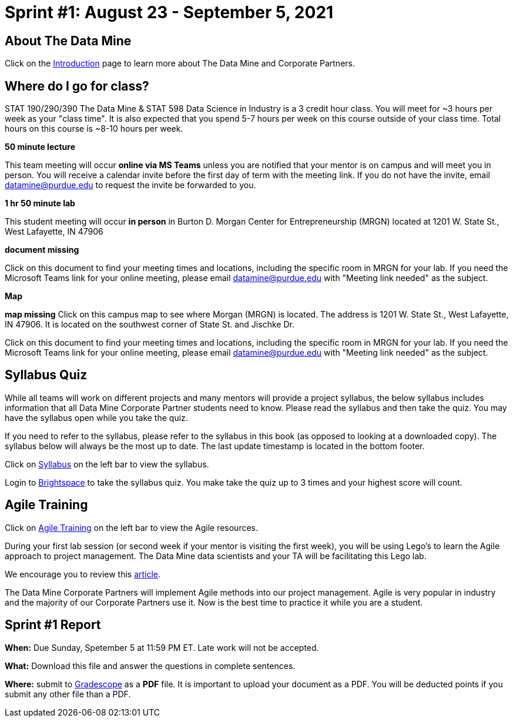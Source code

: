 = Sprint #1: August 23 - September 5, 2021 

== About The Data Mine 

Click on the xref:introduction.adoc[Introduction] page to learn more about The Data Mine and Corporate Partners. 

== Where do I go for class?

STAT 190/290/390 The Data Mine & STAT 598 Data Science in Industry is a 3 credit hour class. You will meet for ~3 hours per week as your "class time". It is also expected that you spend 5-7 hours per week on this course outside of your class time. Total hours on this course is ~8-10 hours per week. 

*50 minute lecture*

This team meeting will occur *online via MS Teams* unless you are notified that your mentor is on campus and will meet you in person. You will receive a calendar invite before the first day of term with the meeting link. If you do not have the invite, email datamine@purdue.edu to request the invite be forwarded to you. 

*1 hr 50 minute lab*

This student meeting will occur *in person* in Burton D. Morgan Center for Entrepreneurship (MRGN) located at 1201 W. State St., West Lafayette, IN 47906

*document missing* 

Click on this document to find your meeting times and locations, including the specific room in MRGN for your lab. If you need the Microsoft Teams link for your online meeting, please email datamine@purdue.edu with "Meeting link needed" as the subject. 

*Map*

*map missing*
Click on this campus map to see where Morgan (MRGN) is located. The address is 1201 W. State St., West Lafayette, IN 47906. It is located on the southwest corner of State St. and Jischke Dr. 


Click on this document to find your meeting times and locations, including the specific room in MRGN for your lab. If you need the Microsoft Teams link for your online meeting, please email datamine@purdue.edu with "Meeting link needed" as the subject. 


== Syllabus Quiz 

While all teams will work on different projects and many mentors will provide a project syllabus, the below syllabus includes information that all Data Mine Corporate Partner students need to know. Please read the syllabus and then take the quiz. You may have the syllabus open while you take the quiz. 

If you need to refer to the syllabus, please refer to the syllabus in this book (as opposed to looking at a downloaded copy). The syllabus below will always be the most up to date. The last update timestamp is located in the bottom footer.

Click on xref:syllabus_fall2021.adoc[Syllabus] on the left bar to view the syllabus. 

Login to link:https://purdue.brightspace.com/[Brightspace] to take the syllabus quiz. You make take the quiz up to 3 times and your highest score will count. 

== Agile Training 
Click on xref:agile-training.adoc[Agile Training] on the left bar to view the Agile resources. 

During your first lab session (or second week if your mentor is visiting the first week), you will be using Lego's to learn the Agile approach to project management. The Data Mine data scientists and your TA will be facilitating this Lego lab. 

We encourage you to review this link:https://thisiszone.medium.com/using-lego-to-show-the-advantages-of-an-agile-approach-to-software-development-3eda6e5c2114[article]. 

The Data Mine Corporate Partners will implement Agile methods into our project management. Agile is very popular in industry and the majority of our Corporate Partners use it. Now is the best time to practice it while you are a student. 


== Sprint #1 Report 


*When:* Due Sunday, Spetember 5 at 11:59 PM ET. Late work will not be accepted. 

*What:* Download this file and answer the questions in complete sentences. 

*Where:* submit to link:https://www.gradescope.com/[Gradescope] as a *PDF* file. It is important to upload your document as a PDF. You will be deducted points if you submit any other file than a PDF.

